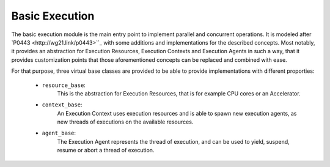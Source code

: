 ..
    Copyright (c) 2019 The STE||AR-Group

    SPDX-License-Identifier: BSL-1.0
    Distributed under the Boost Software License, Version 1.0. (See accompanying
    file LICENSE_1_0.txt or copy at http://www.boost.org/LICENSE_1_0.txt)

.. _libs_basic_execution:

===============
Basic Execution
===============

The basic execution module is the main entry point to implement parallel and
concurrent operations. It is modeled after `P0443 <http://wg21.link/p0443>``_
with some additions and implementations for the described concepts. Most
notably, it provides an abstraction for Execution Resources, Execution Contexts
and Execution Agents in such a way, that it provides customization points that
those aforementioned concepts can be replaced and combined with ease.

For that purpose, three virtual base classes are provided to be able to provide
implementations with different proporties:
 - ``resource_base``:
    This is the abstraction for Execution Resources, that is for example CPU cores
    or an Accelerator.
 - ``context_base``:
    An Execution Context uses execution resources and is able to spawn new execution
    agents, as new threads of executions on the available resources.
 - ``agent_base``:
    The Execution Agent represents the thread of execution, and can be used to
    yield, suspend, resume or abort a thread of execution.
